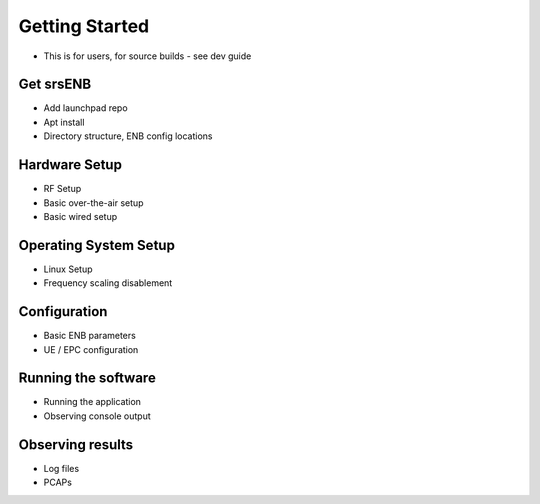 Getting Started
===============

- This is for users, for source builds - see dev guide

Get srsENB
**********

- Add launchpad repo
- Apt install
- Directory structure, ENB config locations

Hardware Setup
**************

- RF Setup
- Basic over-the-air setup
- Basic wired setup

Operating System Setup
**********************

- Linux Setup
- Frequency scaling disablement

Configuration
*************

- Basic ENB parameters
- UE / EPC configuration

Running the software
********************

- Running the application
- Observing console output

Observing results
*****************

- Log files
- PCAPs

